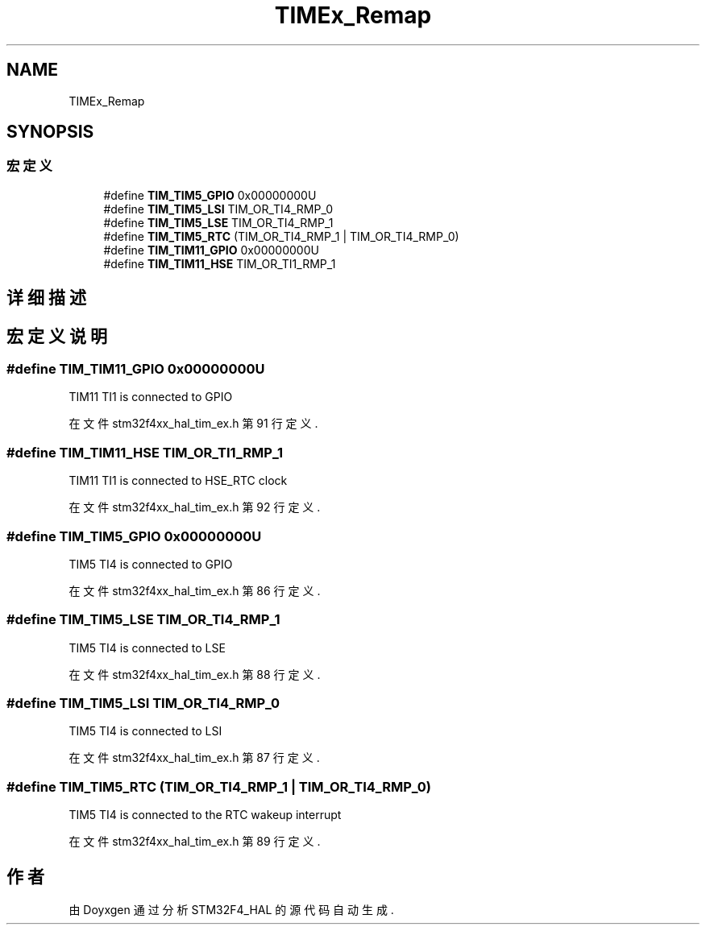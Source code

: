 .TH "TIMEx_Remap" 3 "2020年 八月 7日 星期五" "Version 1.24.0" "STM32F4_HAL" \" -*- nroff -*-
.ad l
.nh
.SH NAME
TIMEx_Remap
.SH SYNOPSIS
.br
.PP
.SS "宏定义"

.in +1c
.ti -1c
.RI "#define \fBTIM_TIM5_GPIO\fP   0x00000000U"
.br
.ti -1c
.RI "#define \fBTIM_TIM5_LSI\fP   TIM_OR_TI4_RMP_0"
.br
.ti -1c
.RI "#define \fBTIM_TIM5_LSE\fP   TIM_OR_TI4_RMP_1"
.br
.ti -1c
.RI "#define \fBTIM_TIM5_RTC\fP   (TIM_OR_TI4_RMP_1 | TIM_OR_TI4_RMP_0)"
.br
.ti -1c
.RI "#define \fBTIM_TIM11_GPIO\fP   0x00000000U"
.br
.ti -1c
.RI "#define \fBTIM_TIM11_HSE\fP   TIM_OR_TI1_RMP_1"
.br
.in -1c
.SH "详细描述"
.PP 

.SH "宏定义说明"
.PP 
.SS "#define TIM_TIM11_GPIO   0x00000000U"
TIM11 TI1 is connected to GPIO 
.PP
在文件 stm32f4xx_hal_tim_ex\&.h 第 91 行定义\&.
.SS "#define TIM_TIM11_HSE   TIM_OR_TI1_RMP_1"
TIM11 TI1 is connected to HSE_RTC clock 
.PP
在文件 stm32f4xx_hal_tim_ex\&.h 第 92 行定义\&.
.SS "#define TIM_TIM5_GPIO   0x00000000U"
TIM5 TI4 is connected to GPIO 
.PP
在文件 stm32f4xx_hal_tim_ex\&.h 第 86 行定义\&.
.SS "#define TIM_TIM5_LSE   TIM_OR_TI4_RMP_1"
TIM5 TI4 is connected to LSE 
.PP
在文件 stm32f4xx_hal_tim_ex\&.h 第 88 行定义\&.
.SS "#define TIM_TIM5_LSI   TIM_OR_TI4_RMP_0"
TIM5 TI4 is connected to LSI 
.PP
在文件 stm32f4xx_hal_tim_ex\&.h 第 87 行定义\&.
.SS "#define TIM_TIM5_RTC   (TIM_OR_TI4_RMP_1 | TIM_OR_TI4_RMP_0)"
TIM5 TI4 is connected to the RTC wakeup interrupt 
.PP
在文件 stm32f4xx_hal_tim_ex\&.h 第 89 行定义\&.
.SH "作者"
.PP 
由 Doyxgen 通过分析 STM32F4_HAL 的 源代码自动生成\&.
